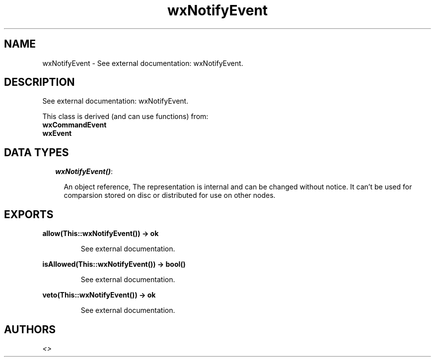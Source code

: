 .TH wxNotifyEvent 3 "wxErlang 0.99" "" "Erlang Module Definition"
.SH NAME
wxNotifyEvent \- See external documentation: wxNotifyEvent.
.SH DESCRIPTION
.LP
See external documentation: wxNotifyEvent\&.
.LP
This class is derived (and can use functions) from: 
.br
\fBwxCommandEvent\fR\& 
.br
\fBwxEvent\fR\& 
.SH "DATA TYPES"

.RS 2
.TP 2
.B
\fIwxNotifyEvent()\fR\&:

.RS 2
.LP
An object reference, The representation is internal and can be changed without notice\&. It can\&'t be used for comparsion stored on disc or distributed for use on other nodes\&.
.RE
.RE
.SH EXPORTS
.LP
.B
allow(This::wxNotifyEvent()) -> ok
.br
.RS
.LP
See external documentation\&.
.RE
.LP
.B
isAllowed(This::wxNotifyEvent()) -> bool()
.br
.RS
.LP
See external documentation\&.
.RE
.LP
.B
veto(This::wxNotifyEvent()) -> ok
.br
.RS
.LP
See external documentation\&.
.RE
.SH AUTHORS
.LP

.I
<>
